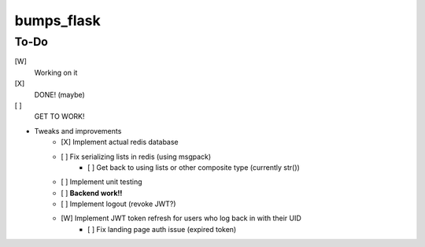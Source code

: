 bumps_flask
===========

To-Do
-----

[W]
    Working on it

[X]
    DONE! (maybe)

[ ]
    GET TO WORK!

-  Tweaks and improvements
    - [X] Implement actual redis database
    - [ ] Fix serializing lists in redis (using msgpack)
        -   [ ] Get back to using lists or other composite type (currently str())
    - [ ] Implement unit testing
    - [ ] **Backend work!!**
    - [ ] Implement logout (revoke JWT?)
    - [W] Implement JWT token refresh for users who log back in with their UID
        - [ ] Fix landing page auth issue (expired token)
